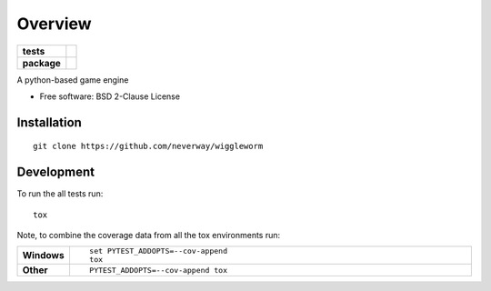 ========
Overview
========

.. start-badges

.. list-table::
    :stub-columns: 1

    * - tests
      - | |travis| |appveyor|
        | |codecov|
    * - package
      - | |commits-since|

.. |travis| image:: https://travis-ci.org/Neverway/wiggleworm.svg?branch=master
    :alt: Travis-CI Build Status
    :target: https://travis-ci.org/Neverway/wiggleworm

.. |appveyor| image:: https://ci.appveyor.com/api/projects/status/github/Neverway/wiggleworm?branch=master&svg=true
    :alt: AppVeyor Build Status
    :target: https://ci.appveyor.com/project/Neverway/wiggleworm

.. |codecov| image:: https://codecov.io/github/Neverway/wiggleworm/coverage.svg?branch=master
    :alt: Coverage Status
    :target: https://codecov.io/github/Neverway/wiggleworm

.. |commits-since| image:: https://img.shields.io/github/commits-since/Neverway/wiggleworm/v0.0.0.svg
    :alt: Commits since latest release
    :target: https://github.com/Neverway/wiggleworm/compare/v0.0.0...master


.. end-badges

A python-based game engine

* Free software: BSD 2-Clause License

Installation
============

::

    git clone https://github.com/neverway/wiggleworm

Development
===========

To run the all tests run::

    tox

Note, to combine the coverage data from all the tox environments run:

.. list-table::
    :widths: 10 90
    :stub-columns: 1

    - - Windows
      - ::

            set PYTEST_ADDOPTS=--cov-append
            tox

    - - Other
      - ::

            PYTEST_ADDOPTS=--cov-append tox
